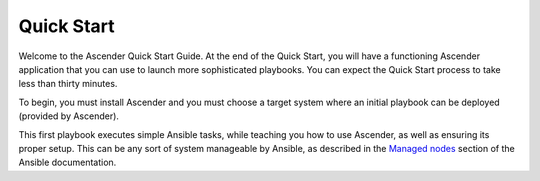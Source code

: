 Quick Start
-----------

.. index::
   single: quick start, intro

Welcome to the Ascender Quick Start Guide. At the end of the Quick Start, you will have a functioning Ascender application that you can use to launch more sophisticated playbooks. You can expect the Quick Start process to take less than thirty minutes.

To begin, you must install Ascender and you must choose a target system where an initial playbook can be deployed (provided by Ascender).

This first playbook executes simple Ansible tasks, while teaching you how to use Ascender, as well as ensuring its proper setup. This can be any sort of system manageable by Ansible, as described in the `Managed nodes <https://docs.ansible.com/ansible/latest/user_guide/basic_concepts.html#managed-nodes>`_ section of the Ansible documentation.
